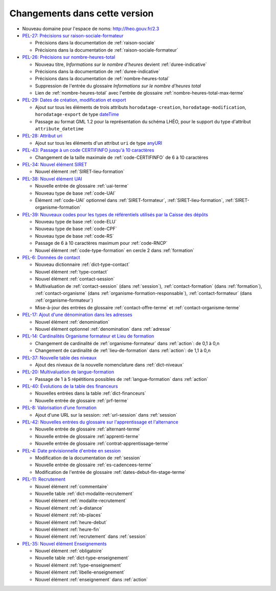 .. _changements:

Changements dans cette version
------------------------------

- Nouveau domaine pour l'espace de noms: `http://lheo.gouv.fr/2.3 <http://lheo.gouv.fr/2.3>`_
- `PEL-27: Précisions sur raison-sociale-formateur <https://gitlab.com/lheo/lheo-schema/-/issues/27>`_
  
  - Précisions dans la documentation de :ref:`raison-sociale`
  - Précisions dans la documentation de :ref:`raison-sociale-formateur`
  
- `PEL-26: Précisions sur nombre-heures-total <https://gitlab.com/lheo/lheo-schema/-/issues/26>`_
  
  - Nouveau titre, *Informations sur le nombre d’heures* devient :ref:`duree-indicative`
  - Précisions dans la documentation de :ref:`duree-indicative`
  - Précisions dans la documentation de :ref:`nombre-heures-total`
  - Suppression de l'entrée du glossaire *Informations sur le nombre d'heures total*
  - Lien de :ref:`nombre-heures-total` avec l'entrée de glossaire :ref:`nombre-heures-total-max-terme`

- `PEL-29: Dates de création, modification et export <https://gitlab.com/lheo/lheo-schema/-/issues/29>`_
  
  - Ajout sur tous les éléments de trois attributs ``horodatage-creation``, ``horodatage-modification``, ``horodatage-export`` de type `dateTime <https://www.w3.org/TR/xmlschema-2/#dateTime>`_
  - Passage au format GML 1.2 pour la représentation du schéma LHÉO, pour le support du type d'attribut ``attribute_datetime``

- `PEL-28: Attribut uri <https://gitlab.com/lheo/lheo-schema/-/issues/28>`_
  
  - Ajout sur tous les éléments d'un attribut ``uri`` de type `anyURI <https://www.w3.org/TR/xmlschema11-2/#anyURI>`_

- `PEL-43: Passage à un code CERTIFINFO jusqu'à 10 caractères <https://gitlab.com/lheo/lheo-schema/-/issues/42>`_

  - Changement de la taille maximale de :ref:`code-CERTIFINFO` de 6 à 10 caractères

- `PEL-34: Nouvel élément SIRET <https://gitlab.com/lheo/lheo-schema/-/issues/34>`_

  - Nouvel élément :ref:`SIRET-lieu-formation`

- `PEL-38: Nouvel élément UAI <https://gitlab.com/lheo/lheo-schema/-/issues/38>`_

  - Nouvelle entrée de glossaire :ref:`uai-terme`
  - Nouveau type de base :ref:`code-UAI`
  - Élément :ref:`code-UAI` optionnel dans :ref:`SIRET-formateur`, :ref:`SIRET-lieu-formation`, :ref:`SIRET-organisme-formation`

- `PEL-39: Nouveaux codes pour les types de référentiels utilisés par la Caisse des dépôts <https://gitlab.com/lheo/lheo-schema/-/issues/40>`_

  - Nouveau type de base :ref:`code-ELU`
  - Nouveau type de base :ref:`code-CPF`
  - Nouveau type de base :ref:`code-RS`
  - Passage de 6 à 10 caractères maximum pour :ref:`code-RNCP`
  - Nouvel élément :ref:`code-type-formation` en cercle 2 dans :ref:`formation`

- `PEL-6: Données de contact <https://gitlab.com/lheo/lheo-schema/-/issues/9>`_

  - Nouveau dictionnaire :ref:`dict-type-contact`
  - Nouvel élément :ref:`type-contact`
  - Nouvel élément :ref:`contact-session`
  - Multivaluation de :ref:`contact-session` (dans :ref:`session`), :ref:`contact-formation` (dans :ref:`formation`), :ref:`contact-organisme` (dans :ref:`organisme-formation-responsable`), :ref:`contact-formateur` (dans :ref:`organisme-formateur`)
  - Mise-à-jour des entrées de glossaire :ref:`contact-offre-terme` et :ref:`contact-organisme-terme`

- `PEL-17: Ajout d'une dénomination dans les adresses <https://gitlab.com/lheo/lheo-schema/-/issues/20>`_

  - Nouvel élément :ref:`denomination`
  - Nouvel élément optionnel :ref:`denomination` dans :ref:`adresse`

- `PEL-14: Cardinalités Organisme formateur et Lieu de formation <https://gitlab.com/lheo/lheo-schema/-/issues/17>`_

  - Changement de cardinalité de :ref:`organisme-formateur` dans :ref:`action`: de 0,1 à 0,n
  - Changement de cardinalité de :ref:`lieu-de-formation` dans :ref:`action`: de 1,1 à 0,n

- `PEL-37: Nouvelle table des niveaux <https://gitlab.com/lheo/lheo-schema/-/issues/37>`_

  - Ajout des niveaux de la nouvelle nomenclature dans :ref:`dict-niveaux`

- `PEL-20: Multivaluation de langue-formation <https://gitlab.com/lheo/lheo-schema/-/issues/23>`_

  - Passage de 1 à 5 répétitions possibles de :ref:`langue-formation` dans :ref:`action`

- `PEL-40: Évolutions de la table des financeurs <https://gitlab.com/lheo/lheo-schema/-/issues/2>`_

  - Nouvelles entrées dans la table :ref:`dict-financeurs`
  - Nouvelle entrée de glossaire :ref:`prf-terme`

- `PEL-8: Valorisation d’une formation <https://gitlab.com/lheo/lheo-schema/-/issues/11>`_

  - Ajout d'une URL sur la session: :ref:`url-session` dans :ref:`session`

- `PEL-42: Nouvelles entrées du glossaire sur l'apprentissage et l'alternance <https://gitlab.com/lheo/lheo-schema/-/issues/39>`_

  - Nouvelle entrée de glossaire :ref:`alternant-terme`
  - Nouvelle entrée de glossaire :ref:`apprenti-terme`
  - Nouvelle entrée de glossaire :ref:`contrat-apprentissage-terme`

- `PEL-4: Date prévisionnelle d'entrée en session <https://gitlab.com/lheo/lheo-schema/-/issues/7>`_

  - Modification de la documentation de :ref:`session`
  - Nouvelle entrée de glossaire :ref:`es-cadencees-terme`
  - Modification de l'entrée de glossaire :ref:`dates-debut-fin-stage-terme`

- `PEL-11: Recrutement <https://gitlab.com/lheo/lheo-schema/-/issues/14>`_

  - Nouvel élément :ref:`commentaire`
  - Nouvelle table :ref:`dict-modalite-recrutement`
  - Nouvel élément :ref:`modalite-recrutement`
  - Nouvel élément :ref:`a-distance`
  - Nouvel élément :ref:`nb-places`
  - Nouvel élément :ref:`heure-debut`
  - Nouvel élément :ref:`heure-fin`
  - Nouvel élément :ref:`recrutement` dans :ref:`session`

- `PEL-35: Nouvel élément Enseignements <https://gitlab.com/lheo/lheo-schema/-/issues/35>`_

  - Nouvel élément :ref:`obligatoire`
  - Nouvelle table :ref:`dict-type-enseignement`
  - Nouvel élément :ref:`type-enseignement`
  - Nouvel élément :ref:`libelle-enseignement`
  - Nouvel élément :ref:`enseignement` dans :ref:`action`
